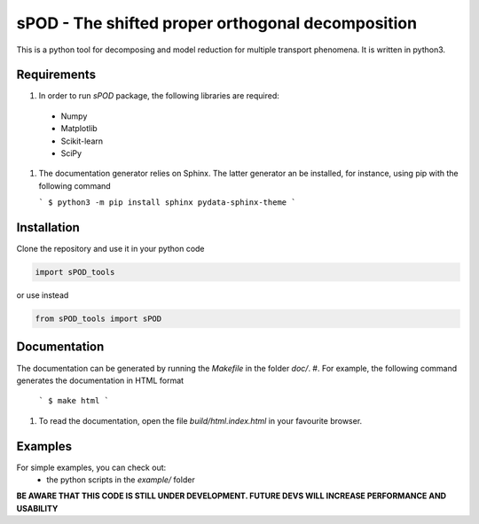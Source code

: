 sPOD - The shifted  proper orthogonal decomposition
===================================================
This is a python tool for decomposing and model reduction for multiple transport
phenomena.
It is written in python3.

Requirements
------------
#. In order to run `sPOD` package, the following libraries are required:
 * Numpy
 * Matplotlib
 * Scikit-learn
 * SciPy

#. The documentation generator relies on Sphinx.
   The latter generator an be installed, for instance, using pip with the
   following command

   ```
   $ python3 -m pip install sphinx pydata-sphinx-theme
   ```
   
Installation
------------
Clone the repository and use it in your python code

.. code-block:: python

    import sPOD_tools

or use instead

.. code-block:: python

    from sPOD_tools import sPOD

Documentation
-------------
The documentation can be generated by running the `Makefile` in the folder
`doc/`.
#. For example, the following command generates the documentation in HTML format

   ```
   $ make html
   ```

#. To read the documentation, open the file `build/html.index.html` in your
   favourite browser.
    
Examples
--------
For simple examples, you can check out:
  * the python scripts in the `example/` folder

**BE AWARE THAT THIS CODE IS STILL UNDER DEVELOPMENT. FUTURE DEVS WILL INCREASE PERFORMANCE AND USABILITY**
